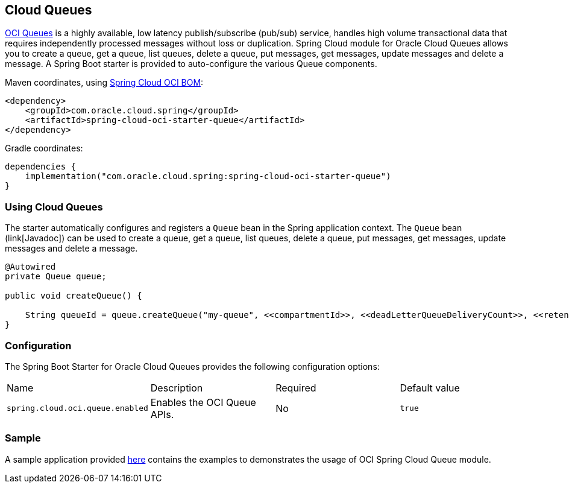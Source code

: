 // Copyright (c) 2023, Oracle and/or its affiliates.
// Licensed under the Universal Permissive License v 1.0 as shown at https://oss.oracle.com/licenses/upl/

[#cloud-queues]
== Cloud Queues

https://docs.oracle.com/en-us/iaas/Content/queue/home.htm[OCI Queues] is a highly available, low latency publish/subscribe (pub/sub) service, handles high volume transactional data that requires independently processed messages without loss or duplication. Spring Cloud module for Oracle Cloud Queues allows you to create a queue, get a queue, list queues, delete a queue, put messages, get messages, update messages and delete a message.
A Spring Boot starter is provided to auto-configure the various Queue components.

Maven coordinates, using <<getting-started.adoc#bill-of-materials, Spring Cloud OCI BOM>>:

[source,xml]
----
<dependency>
    <groupId>com.oracle.cloud.spring</groupId>
    <artifactId>spring-cloud-oci-starter-queue</artifactId>
</dependency>
----

Gradle coordinates:

[source,subs="normal"]
----
dependencies {
    implementation("com.oracle.cloud.spring:spring-cloud-oci-starter-queue")
}
----

=== Using Cloud Queues

The starter automatically configures and registers a `Queue` bean in the Spring application context.
The `Queue` bean (link[Javadoc]) can be used to create a queue, get a queue, list queues, delete a queue, put messages, get messages, update messages and delete a message.

[source,java]
----
@Autowired
private Queue queue;

public void createQueue() {

    String queueId = queue.createQueue("my-queue", <<compartmentId>>, <<deadLetterQueueDeliveryCount>>, <<retentionInSeconds>>);
}
----


=== Configuration

The Spring Boot Starter for Oracle Cloud Queues provides the following configuration options:

|===
^| Name ^| Description ^| Required ^| Default value
| `spring.cloud.oci.queue.enabled` | Enables the OCI Queue APIs. | No | `true`
|===


=== Sample

A sample application provided https://github.com/oracle/spring-cloud-oci/tree/main/spring-cloud-oci-samples/spring-cloud-oci-queue-sample[here] contains the examples to demonstrates the usage of OCI Spring Cloud Queue module.
